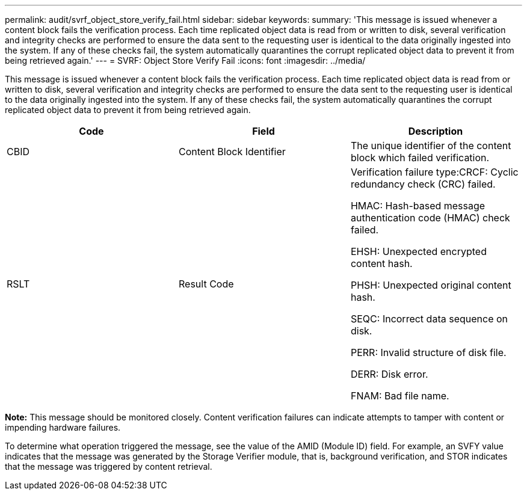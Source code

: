 ---
permalink: audit/svrf_object_store_verify_fail.html
sidebar: sidebar
keywords: 
summary: 'This message is issued whenever a content block fails the verification process. Each time replicated object data is read from or written to disk, several verification and integrity checks are performed to ensure the data sent to the requesting user is identical to the data originally ingested into the system. If any of these checks fail, the system automatically quarantines the corrupt replicated object data to prevent it from being retrieved again.'
---
= SVRF: Object Store Verify Fail
:icons: font
:imagesdir: ../media/

[.lead]
This message is issued whenever a content block fails the verification process. Each time replicated object data is read from or written to disk, several verification and integrity checks are performed to ensure the data sent to the requesting user is identical to the data originally ingested into the system. If any of these checks fail, the system automatically quarantines the corrupt replicated object data to prevent it from being retrieved again.

[options="header"]
|===
| Code| Field| Description
a|
CBID
a|
Content Block Identifier
a|
The unique identifier of the content block which failed verification.
a|
RSLT
a|
Result Code
a|
Verification failure type:CRCF: Cyclic redundancy check (CRC) failed.

HMAC: Hash-based message authentication code (HMAC) check failed.

EHSH: Unexpected encrypted content hash.

PHSH: Unexpected original content hash.

SEQC: Incorrect data sequence on disk.

PERR: Invalid structure of disk file.

DERR: Disk error.

FNAM: Bad file name.

|===
*Note:* This message should be monitored closely. Content verification failures can indicate attempts to tamper with content or impending hardware failures.

To determine what operation triggered the message, see the value of the AMID (Module ID) field. For example, an SVFY value indicates that the message was generated by the Storage Verifier module, that is, background verification, and STOR indicates that the message was triggered by content retrieval.
